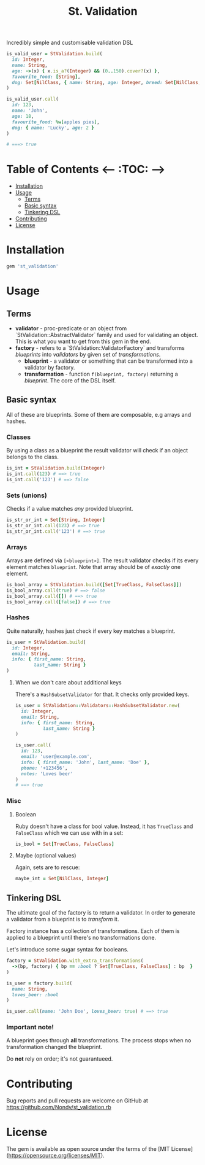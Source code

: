 #+TITLE: St. Validation

Incredibly simple and customisable validation DSL

#+BEGIN_SRC ruby
is_valid_user = StValidation.build(
  id: Integer,
  name: String,
  age: ->(x) { x.is_a?(Integer) && (0..150).cover?(x) },
  favourite_food: [String],
  dog: Set[NilClass, { name: String, age: Integer, breed: Set[NilClass, String] }]
)

is_valid_user.call(
  id: 123,
  name: 'John',
  age: 18,
  favourite_food: %w[apples pies],
  dog: { name: 'Lucky', age: 2 }
)

# ===> true
#+END_SRC

#+RESULTS:

* Table of Contents   <-- :TOC: -->
- [[#installation][Installation]]
- [[#usage][Usage]]
  - [[#terms][Terms]]
  - [[#basic-syntax][Basic syntax]]
  - [[#tinkering-dsl][Tinkering DSL]]
- [[#contributing][Contributing]]
- [[#license][License]]

* Installation

#+BEGIN_SRC ruby
gem 'st_validation'
#+END_SRC

* Usage

** Terms

- *validator* - proc-predicate or an object from
  `StValidation::AbstractValidator` family and used for validating an object.
  This is what you want to get from this gem in the end.
- *factory* - refers to a `StValidation::ValidatorFactory` and transforms
  /blueprints/ into /validators/ by given set of /transformations/.
  - *blueprint* - a validator or something that can be transformed into a
    validator by factory.
  - *transformation* - function =f(blueprint, factory)= returning a
    /blueprint/. The core of the DSL itself.

** Basic syntax

All of these are blueprints. Some of them are composable, e.g arrays and
hashes.

*** Classes

By using a class as a blueprint the result validator will check if an object
belongs to the class.

#+BEGIN_SRC ruby
is_int = StValidation.build(Integer)
is_int.call(123) # ==> true
is_int.call('123') # ==> false
#+END_SRC

*** Sets (unions)

Checks if a value matches /any/ provided blueprint.

#+BEGIN_SRC ruby
is_str_or_int = Set[String, Integer]
is_str_or_int.call(123) # ==> true
is_str_or_int.call('123') # ==> true
#+END_SRC

*** Arrays

Arrays are defined via =[<blueprint>]=. The result validator checks if its
every element matches =blueprint=. Note that array should be of /exactly/ one element.

#+BEGIN_SRC ruby
is_bool_array = StValidation.build([Set[TrueClass, FalseClass]])
is_bool_array.call(true) # ==> false
is_bool_array.call([]) # ==> true
is_bool_array.call([false]) # ==> true
#+END_SRC

*** Hashes

Quite naturally, hashes just check if every key matches a blueprint.

#+BEGIN_SRC ruby
is_user = StValidation.build(
  id: Integer,
  email: String,
  info: { first_name: String,
          last_name: String }
)
#+END_SRC

**** When we don't care about additional keys

There's a =HashSubsetValidator= for that. It checks only provided keys.

#+BEGIN_SRC ruby
is_user = StValidation::Validators::HashSubsetValidator.new(
  id: Integer,
  email: String,
  info: { first_name: String,
          last_name: String }
)

is_user.call(
  id: 123,
  email: 'user@example.com',
  info: { first_name: 'John', last_name: 'Doe' },
  phone: '+123456',
  notes: 'Loves beer'
)
# ==> true
#+END_SRC

*** Misc

**** Boolean

Ruby doesn't have a class for bool value.
Instead, it has =TrueClass= and =FalseClass= which we can use with in a set:

#+BEGIN_SRC ruby
is_bool = Set[TrueClass, FalseClass]
#+END_SRC

**** Maybe (optional values)

Again, sets are to rescue:

#+BEGIN_SRC ruby
maybe_int = Set[NilClass, Integer]
#+END_SRC

** Tinkering DSL

The ultimate goal of the factory is to return a validator.
In order to generate a validator from a blueprint is to /transform/ it.

Factory instance has a collection of transformations.
Each of them is applied to a blueprint until there's no transformations done.

Let's introduce some sugar syntax for booleans.

#+BEGIN_SRC ruby
factory = StValidation.with_extra_transformations(
  ->(bp, factory) { bp == :bool ? Set[TrueClass, FalseClass] : bp  }
)

is_user = factory.build(
  name: String,
  loves_beer: :bool
)

is_user.call(name: 'John Doe', loves_beer: true) # ==> true
#+END_SRC

*** Important note!

A blueprint goes through *all* transformations.
The process stops when no transformation changed the blueprint.

Do *not* rely on order; it's not guarantueed.


* Contributing

Bug reports and pull requests are welcome on GitHub at
https://github.com/Nondv/st_validation.rb

* License

The gem is available as open source under the terms of the [MIT License](https://opensource.org/licenses/MIT).
